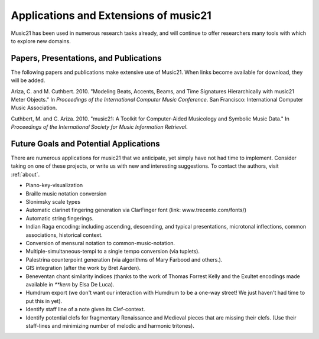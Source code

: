 .. _applications:


Applications and Extensions of music21
=============================================

Music21 has been used in numerous research tasks already, and will continue to offer researchers many tools with which to explore new domains. 


Papers, Presentations, and Publications
---------------------------------------------------

The following papers and publications make extensive use of Music21. When links become available for download, they will be added.

Ariza, C. and M. Cuthbert. 2010. "Modeling Beats, Accents, Beams, and Time Signatures Hierarchically with music21 Meter Objects." In *Proceedings of the International Computer Music Conference*. San Francisco: International Computer Music Association.

Cuthbert, M. and C. Ariza. 2010. "music21: A Toolkit for Computer-Aided Musicology and Symbolic Music Data." In *Proceedings of the International Society for Music Information Retrieval*. 



Future Goals and Potential Applications
---------------------------------------------------

There are numerous applications for music21 that we anticipate, yet simply have not had time to implement. Consider taking on one of these projects, or write us with new and interesting suggestions. To contact the authors, visit :ref:`about`.

- Piano-key-visualization

- Braille music notation conversion

- Slonimsky scale types

- Automatic clarinet fingering generation via ClarFinger font (link: www.trecento.com/fonts/)

- Automatic string fingerings. 

- Indian Raga encoding: including ascending, descending, and typical presentations, microtonal inflections, common associations, historical context.

- Conversion of mensural notation to common-music-notation.

- Multiple-simultaneous-tempi to a single tempo conversion (via tuplets).

- Palestrina counterpoint generation (via algorithms of Mary Farbood and others.).

- GIS integration (after the work by Bret Aarden).

- Beneventan chant similarity indices (thanks to the work of Thomas Forrest Kelly and the Exultet encodings made available in `**kern` by Elsa De Luca).

- Humdrum export (we don't want our interaction with Humdrum to be a one-way street! We just haven't had time to put this in yet).

- Identify staff line of a note given its Clef-context.

- Identify potential clefs for fragmentary Renaissance and Medieval pieces that are missing their clefs. (Use their staff-lines and minimizing number of melodic and harmonic tritones).




